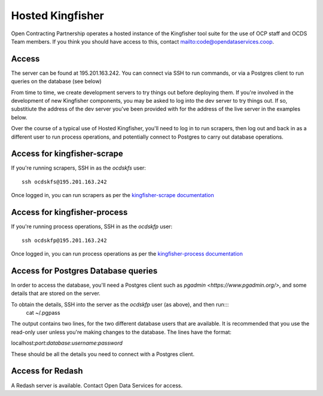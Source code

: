 Hosted Kingfisher
=================

Open Contracting Partnership operates a hosted instance of the Kingfisher tool suite for the use of OCP staff and OCDS Team members. If you think you should have access to this, contact `<mailto:code@opendataservices.coop>`_.

Access
------

The server can be found at 195.201.163.242. You can connect via SSH to run commands, or via a Postgres client to run queries on the database (see below)

From time to time, we create development servers to try things out before deploying them. If you're involved in the development of new Kingfisher components, you may be asked to log into the dev server to try things out. If so, substitiute the address of the dev server you've been provided with for the address of the live server in the examples below. 

Over the course of a typical use of Hosted Kingfisher, you'll need to log in to run scrapers, then log out and back in as a different user to run process operations, and potentially connect to Postgres to carry out database operations. 


Access for kingfisher-scrape
----------------------------

If you're running scrapers, SSH in as the *ocdskfs* user::

  ssh ocdskfs@195.201.163.242

Once logged in, you can run scrapers as per the `kingfisher-scrape documentation <https://kingfisher-scrape.readthedocs.io/en/latest/use-hosted-kingfisher.html>`_


Access for kingfisher-process
-----------------------------

If you're running process operations, SSH in as the *ocdskfp* user::

  ssh ocdskfp@195.201.163.242

Once logged in, you can run process operations as per the `kingfisher-process documentation <https://kingfisher-process.readthedocs.io/en/latest/cli.html>`_

Access for Postgres Database queries
------------------------------------

In order to access the database, you'll need a Postgres client such as `pgadmin <https://www.pgadmin.org/>`, and some details that are stored on the server. 

To obtain the details, SSH into the server as the *ocdskfp* user (as above), and then run:::
  cat ~/.pgpass

The output contains two lines, for the two different database users that are available. It is recommended that you use the read-only user unless you're making changes to the database. The lines have the format:

localhost:*port*:*database*:*username*:*password*

These should be all the details you need to connect with a Postgres client.


Access for Redash
-----------------

A Redash server is available. Contact Open Data Services for access. 

